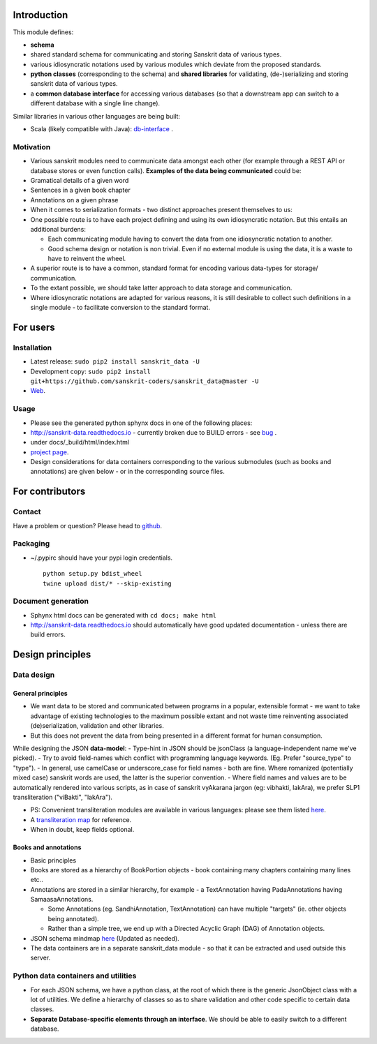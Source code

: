 Introduction
============

This module defines:

-  **schema**
-  shared standard schema for communicating and storing Sanskrit data of
   various types.
-  various idiosyncratic notations used by various modules which deviate
   from the proposed standards.
-  **python classes** (corresponding to the schema) and **shared
   libraries** for validating, (de-)serializing and storing sanskrit
   data of various types.
-  a **common database interface** for accessing various databases (so
   that a downstream app can switch to a different database with a
   single line change).

Similar libraries in various other languages are being built:

-  Scala (likely compatible with Java):
   `db-interface <https://github.com/sanskrit-coders/db-interface>`__ .

Motivation
----------

-  Various sanskrit modules need to communicate data amongst each other
   (for example through a REST API or database stores or even function
   calls). **Examples of the data being communicated** could be:

-  Gramatical details of a given word
-  Sentences in a given book chapter
-  Annotations on a given phrase

-  When it comes to serialization formats - two distinct approaches
   present themselves to us:

-  One possible route is to have each project defining and using its own
   idiosyncratic notation. But this entails an additional burdens:

   -  Each communicating module having to convert the data from one
      idiosyncratic notation to another.
   -  Good schema design or notation is non trivial. Even if no external
      module is using the data, it is a waste to have to reinvent the
      wheel.

-  A superior route is to have a common, standard format for encoding
   various data-types for storage/ communication.

-  To the extant possible, we should take latter approach to data
   storage and communication.
-  Where idiosyncratic notations are adapted for various reasons, it is
   still desirable to collect such definitions in a single module - to
   facilitate conversion to the standard format.

For users
=========

Installation
------------

-  Latest release: ``sudo pip2 install sanskrit_data -U``
-  Development copy:
   ``sudo pip2 install git+https://github.com/sanskrit-coders/sanskrit_data@master -U``
-  `Web <https://pypi.python.org/pypi/sanskrit_data>`__.

Usage
-----

-  Please see the generated python sphynx docs in one of the following
   places:

-  http://sanskrit-data.readthedocs.io - currently broken due to BUILD
   errors - see
   `bug <https://github.com/rtfd/readthedocs.org/issues/3021>`__ .
-  under docs/\_build/html/index.html
-  `project
   page <https://sanskrit-coders.github.io/sanskrit_data/build/html/sanskrit_data.html>`__.

-  Design considerations for data containers corresponding to the
   various submodules (such as books and annotations) are given below -
   or in the corresponding source files.

For contributors
================

Contact
-------

Have a problem or question? Please head to
`github <https://github.com/sanskrit-coders/sanskrit_data>`__.

Packaging
---------

-  ~/.pypirc should have your pypi login credentials.

   ::

       python setup.py bdist_wheel
       twine upload dist/* --skip-existing

Document generation
-------------------

-  Sphynx html docs can be generated with ``cd docs; make html``
-  http://sanskrit-data.readthedocs.io should automatically have good
   updated documentation - unless there are build errors.

Design principles
=================

Data design
-----------

General principles
~~~~~~~~~~~~~~~~~~

-  We want data to be stored and communicated between programs in a
   popular, extensible format - we want to take advantage of existing
   technologies to the maximum possible extant and not waste time
   reinventing associated (de)serialization, validation and other
   libraries.
-  But this does not prevent the data from being presented in a
   different format for human consumption.

While designing the JSON **data-model**: - Type-hint in JSON should be
jsonClass (a language-independent name we've picked). - Try to avoid
field-names which conflict with programming language keywords. (Eg.
Prefer "source\_type" to "type"). - In general, use camelCase or
underscore\_case for field names - both are fine. Where romanized
(potentially mixed case) sanskrit words are used, the latter is the
superior convention. - Where field names and values are to be
automatically rendered into various scripts, as in case of sanskrit
vyAkarana jargon (eg: vibhakti, lakAra), we prefer SLP1 transliteration
("viBakti", "lakAra").

-  PS: Convenient transliteration modules are available in various
   languages: please see them listed
   `here <https://github.com/sanskrit-coders/indic-transliteration#libraries-in-other-languages>`__.
-  A `transliteration
   map <https://docs.google.com/spreadsheets/d/1o2vysXaXfNkFxCO-WD77C4AEbXcAcJmDVgUb-E0mYbg/edit#gid=0>`__
   for reference.

-  When in doubt, keep fields optional.

Books and annotations
~~~~~~~~~~~~~~~~~~~~~

-  Basic principles

-  Books are stored as a hierarchy of BookPortion objects - book
   containing many chapters containing many lines etc..
-  Annotations are stored in a similar hierarchy, for example - a
   TextAnnotation having PadaAnnotations having SamaasaAnnotations.

   -  Some Annotations (eg. SandhiAnnotation, TextAnnotation) can have
      multiple "targets" (ie. other objects being annotated).
   -  Rather than a simple tree, we end up with a Directed Acyclic Graph
      (DAG) of Annotation objects.

-  JSON schema mindmap
   `here <https://drive.mindmup.com/map?state=%7B%22ids%22:%5B%220B1_QBT-hoqqVbHc4QTV3Q2hjdTQ%22%5D,%22action%22:%22open%22,%22userId%22:%22109000762913288837175%22%7D>`__
   (Updated as needed).
-  The data containers are in a separate sanskrit\_data module - so that
   it can be extracted and used outside this server.

Python data containers and utilities
------------------------------------

-  For each JSON schema, we have a python class, at the root of which
   there is the generic JsonObject class with a lot of utilities. We
   define a hierarchy of classes so as to share validation and other
   code specific to certain data classes.
-  **Separate Database-specific elements through an interface**. We
   should be able to easily switch to a different database.


